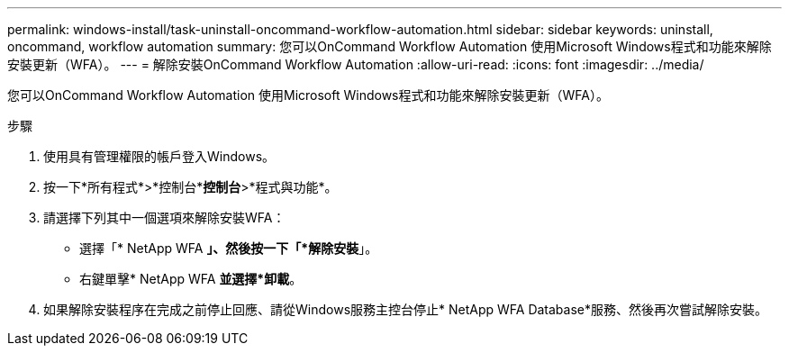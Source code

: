 ---
permalink: windows-install/task-uninstall-oncommand-workflow-automation.html 
sidebar: sidebar 
keywords: uninstall, oncommand, workflow automation 
summary: 您可以OnCommand Workflow Automation 使用Microsoft Windows程式和功能來解除安裝更新（WFA）。 
---
= 解除安裝OnCommand Workflow Automation
:allow-uri-read: 
:icons: font
:imagesdir: ../media/


[role="lead"]
您可以OnCommand Workflow Automation 使用Microsoft Windows程式和功能來解除安裝更新（WFA）。

.步驟
. 使用具有管理權限的帳戶登入Windows。
. 按一下*所有程式*>*控制台**控制台*>*程式與功能*。
. 請選擇下列其中一個選項來解除安裝WFA：
+
** 選擇「* NetApp WFA *」、然後按一下「*解除安裝*」。
** 右鍵單擊* NetApp WFA *並選擇*卸載*。


. 如果解除安裝程序在完成之前停止回應、請從Windows服務主控台停止* NetApp WFA Database*服務、然後再次嘗試解除安裝。


